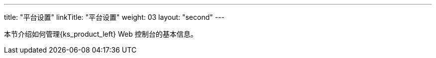 ---
title: "平台设置"
linkTitle: "平台设置"
weight: 03
layout: "second"
---


本节介绍如何管理{ks_product_left} Web 控制台的基本信息。
